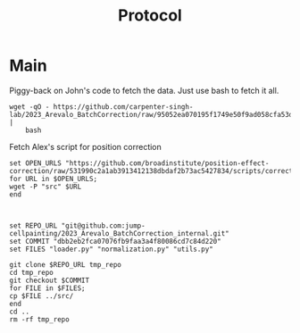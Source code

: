#+title: Protocol
#+OPTIONS: ^:nil
#+PROPERTY: HEADER-ARGS+ :eval no-export

* Main
:PROPERTIES:
:header-args:shell: :session *sphering* :results output silent :exports code
:END:

Piggy-back on John's code to fetch the data. Just use bash to fetch it all.
#+begin_src shell
wget -qO - https://github.com/carpenter-singh-lab/2023_Arevalo_BatchCorrection/raw/95052ea070195f1749e50f9ad058cfa53d7cc430/download_data.sh |
    bash
#+end_src

Fetch Alex's script for position correction
#+begin_src shell
set OPEN_URLS "https://github.com/broadinstitute/position-effect-correction/raw/531990c2a1ab3913412138dbdaf2b73ac5427834/scripts/correct_position_effect.py"
for URL in $OPEN_URLS;
wget -P "src" $URL
end

#+end_src

#+begin_src shell

set REPO_URL "git@github.com:jump-cellpainting/2023_Arevalo_BatchCorrection_internal.git"
set COMMIT "dbb2eb2fca07076fb9faa3a4f80086cd7c84d220"
set FILES "loader.py" "normalization.py" "utils.py"

git clone $REPO_URL tmp_repo
cd tmp_repo
git checkout $COMMIT
for FILE in $FILES;
cp $FILE ../src/
end
cd ..
rm -rf tmp_repo

#+end_src
